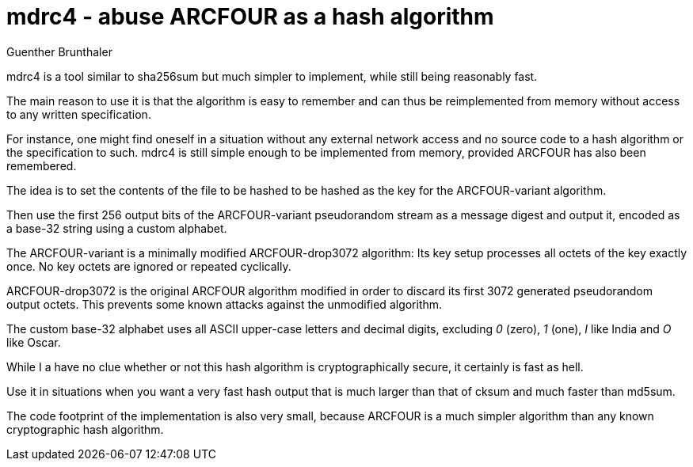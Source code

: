 mdrc4 - abuse ARCFOUR as a hash algorithm
=========================================
Guenther Brunthaler

mdrc4 is a tool similar to sha256sum but much simpler to 
implement, while still being reasonably fast.

The main reason to use it is that the algorithm is easy to 
remember and can thus be reimplemented from memory without access 
to any written specification.

For instance, one might find oneself in a situation without any 
external network access and no source code to a hash algorithm or 
the specification to such. mdrc4 is still simple enough to be 
implemented from memory, provided ARCFOUR has also been 
remembered.

The idea is to set the contents of the file to be hashed to be 
hashed as the key for the ARCFOUR-variant algorithm.

Then use the first 256 output bits of the ARCFOUR-variant 
pseudorandom stream as a message digest and output it, encoded as 
a base-32 string using a custom alphabet.

The ARCFOUR-variant is a minimally modified ARCFOUR-drop3072 
algorithm: Its key setup processes all octets of the key exactly 
once. No key octets are ignored or repeated cyclically.

ARCFOUR-drop3072 is the original ARCFOUR algorithm modified in 
order to discard its first 3072 generated pseudorandom output 
octets. This prevents some known attacks against the unmodified 
algorithm.

The custom base-32 alphabet uses all ASCII upper-case letters and 
decimal digits, excluding '0' (zero), '1' (one), 'I' like India 
and 'O' like Oscar.

While I a have no clue whether or not this hash algorithm is 
cryptographically secure, it certainly is fast as hell.

Use it in situations when you want a very fast hash output that 
is much larger than that of cksum and much faster than md5sum.

The code footprint of the implementation is also very small, 
because ARCFOUR is a much simpler algorithm than any known 
cryptographic hash algorithm.
